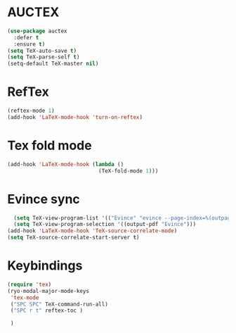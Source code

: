 * AUCTEX
  #+begin_src emacs-lisp
    (use-package auctex
      :defer t
      :ensure t)
    (setq TeX-auto-save t)
    (setq TeX-parse-self t)
    (setq-default TeX-master nil)
  #+end_src
* RefTex
#+begin_src emacs-lisp
  (reftex-mode 1)
  (add-hook 'LaTeX-mode-hook 'turn-on-reftex) 
#+end_src
* Tex fold mode
#+begin_src emacs-lisp
(add-hook 'LaTeX-mode-hook (lambda ()
                             (TeX-fold-mode 1)))
#+end_src
* Evince sync
#+begin_src emacs-lisp
    (setq TeX-view-program-list '(("Evince" "evince --page-index=%(outpage) %o")))
    (setq TeX-view-program-selection '((output-pdf "Evince")))
  (add-hook 'LaTeX-mode-hook 'TeX-source-correlate-mode)
  (setq TeX-source-correlate-start-server t)
#+end_src
* Keybindings
#+begin_src emacs-lisp
  (require 'tex)
  (ryo-modal-major-mode-keys
   'tex-mode
   ("SPC SPC" TeX-command-run-all)
   ("SPC r t" reftex-toc )

   )
#+end_src
